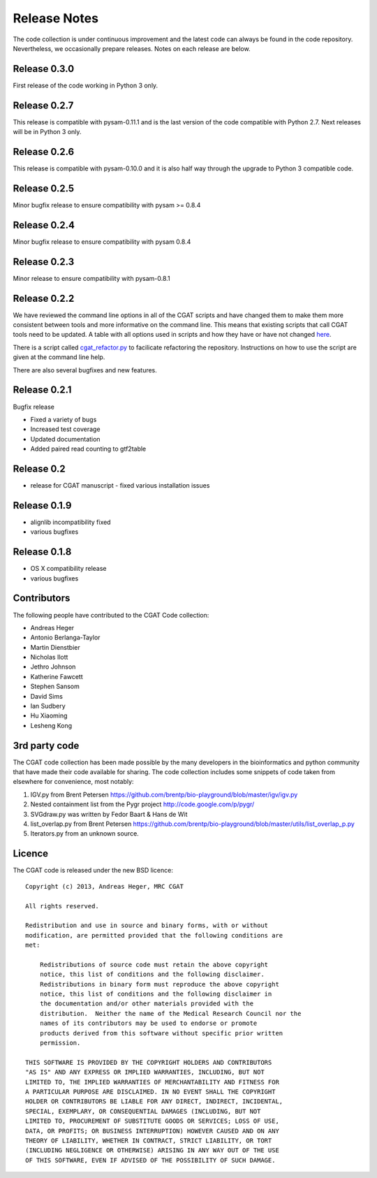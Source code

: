 =============
Release Notes
=============

The code collection is under continuous improvement and the 
latest code can always be found in the code repository.
Nevertheless, we occasionally prepare releases. Notes on
each release are below.

Release 0.3.0
=============

First release of the code working in Python 3 only.

Release 0.2.7
=============

This release is compatible with pysam-0.11.1 and is the last
version of the code compatible with Python 2.7. Next releases
will be in Python 3 only.

Release 0.2.6
=============

This release is compatible with pysam-0.10.0 and it is also half
way through the upgrade to Python 3 compatible code.

Release 0.2.5
=============

Minor bugfix release to ensure compatibility with pysam >= 0.8.4

Release 0.2.4
=============

Minor bugfix release to ensure compatibility with pysam 0.8.4

Release 0.2.3
=============

Minor release to ensure compatibility with pysam-0.8.1

Release 0.2.2
=============

We have reviewed the command line options in all of the CGAT
scripts and have changed them to make them more consistent
between tools and more informative on the command line. This
means that existing scripts that call CGAT tools need to be
updated. A table with all options used in scripts and how
they have or have not changed 
`here <https://github.com/CGATOxford/cgat/blob/master/tests/option_list.tsv>`_.

There is a script called `cgat_refactor.py
<https://github.com/CGATOxford/cgat/blob/master/refactor/cgat_refactor.py>`_
to facilicate refactoring the repository. Instructions on how to use
the script are given at the command line help.

There are also several bugfixes and new features.

Release 0.2.1
=============

Bugfix release

* Fixed a variety of bugs
* Increased test coverage
* Updated documentation
* Added paired read counting to gtf2table

Release 0.2
===========

* release for CGAT manuscript - fixed various installation issues

Release 0.1.9
=============

* alignlib incompatibility fixed
* various bugfixes

Release 0.1.8
=============

* OS X compatibility release
* various bugfixes

Contributors
============

The following people have contributed to the CGAT Code collection:

* Andreas Heger
* Antonio Berlanga-Taylor
* Martin Dienstbier
* Nicholas Ilott
* Jethro Johnson
* Katherine Fawcett
* Stephen Sansom
* David Sims
* Ian Sudbery
* Hu Xiaoming
* Lesheng Kong

3rd party code
==============

The CGAT code collection has been made possible by the many developers
in the bioinformatics and python community that have made their code
available for sharing. The code collection includes some snippets of
code taken from elsewhere for convenience, most notably:

1. IGV.py from Brent Petersen 
   https://github.com/brentp/bio-playground/blob/master/igv/igv.py

2. Nested containment list from the Pygr project
   http://code.google.com/p/pygr/

3. SVGdraw.py was written by Fedor Baart & Hans de Wit

4. list_overlap.py from Brent Petersen
   https://github.com/brentp/bio-playground/blob/master/utils/list_overlap_p.py

5. Iterators.py from an unknown source.

Licence
=======

The CGAT code is released under the new BSD licence::

    Copyright (c) 2013, Andreas Heger, MRC CGAT

    All rights reserved.

    Redistribution and use in source and binary forms, with or without
    modification, are permitted provided that the following conditions are
    met:

	Redistributions of source code must retain the above copyright
	notice, this list of conditions and the following disclaimer.
	Redistributions in binary form must reproduce the above copyright
	notice, this list of conditions and the following disclaimer in
	the documentation and/or other materials provided with the
	distribution.  Neither the name of the Medical Research Council nor the
	names of its contributors may be used to endorse or promote
	products derived from this software without specific prior written
	permission.

    THIS SOFTWARE IS PROVIDED BY THE COPYRIGHT HOLDERS AND CONTRIBUTORS
    "AS IS" AND ANY EXPRESS OR IMPLIED WARRANTIES, INCLUDING, BUT NOT
    LIMITED TO, THE IMPLIED WARRANTIES OF MERCHANTABILITY AND FITNESS FOR
    A PARTICULAR PURPOSE ARE DISCLAIMED. IN NO EVENT SHALL THE COPYRIGHT
    HOLDER OR CONTRIBUTORS BE LIABLE FOR ANY DIRECT, INDIRECT, INCIDENTAL,
    SPECIAL, EXEMPLARY, OR CONSEQUENTIAL DAMAGES (INCLUDING, BUT NOT
    LIMITED TO, PROCUREMENT OF SUBSTITUTE GOODS OR SERVICES; LOSS OF USE,
    DATA, OR PROFITS; OR BUSINESS INTERRUPTION) HOWEVER CAUSED AND ON ANY
    THEORY OF LIABILITY, WHETHER IN CONTRACT, STRICT LIABILITY, OR TORT
    (INCLUDING NEGLIGENCE OR OTHERWISE) ARISING IN ANY WAY OUT OF THE USE
    OF THIS SOFTWARE, EVEN IF ADVISED OF THE POSSIBILITY OF SUCH DAMAGE.

